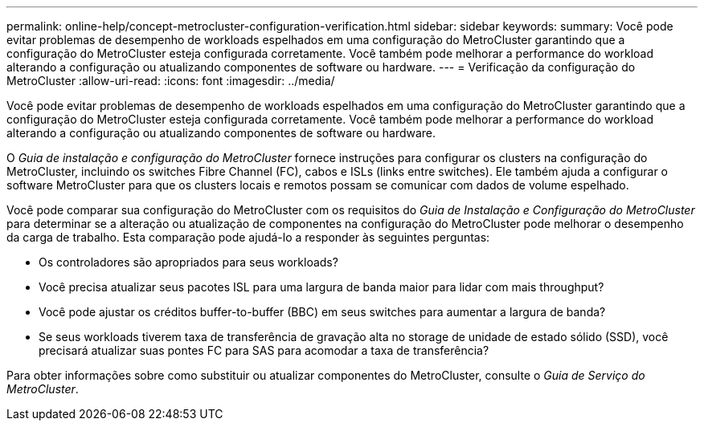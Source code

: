 ---
permalink: online-help/concept-metrocluster-configuration-verification.html 
sidebar: sidebar 
keywords:  
summary: Você pode evitar problemas de desempenho de workloads espelhados em uma configuração do MetroCluster garantindo que a configuração do MetroCluster esteja configurada corretamente. Você também pode melhorar a performance do workload alterando a configuração ou atualizando componentes de software ou hardware. 
---
= Verificação da configuração do MetroCluster
:allow-uri-read: 
:icons: font
:imagesdir: ../media/


[role="lead"]
Você pode evitar problemas de desempenho de workloads espelhados em uma configuração do MetroCluster garantindo que a configuração do MetroCluster esteja configurada corretamente. Você também pode melhorar a performance do workload alterando a configuração ou atualizando componentes de software ou hardware.

O _Guia de instalação e configuração do MetroCluster_ fornece instruções para configurar os clusters na configuração do MetroCluster, incluindo os switches Fibre Channel (FC), cabos e ISLs (links entre switches). Ele também ajuda a configurar o software MetroCluster para que os clusters locais e remotos possam se comunicar com dados de volume espelhado.

Você pode comparar sua configuração do MetroCluster com os requisitos do _Guia de Instalação e Configuração do MetroCluster_ para determinar se a alteração ou atualização de componentes na configuração do MetroCluster pode melhorar o desempenho da carga de trabalho. Esta comparação pode ajudá-lo a responder às seguintes perguntas:

* Os controladores são apropriados para seus workloads?
* Você precisa atualizar seus pacotes ISL para uma largura de banda maior para lidar com mais throughput?
* Você pode ajustar os créditos buffer-to-buffer (BBC) em seus switches para aumentar a largura de banda?
* Se seus workloads tiverem taxa de transferência de gravação alta no storage de unidade de estado sólido (SSD), você precisará atualizar suas pontes FC para SAS para acomodar a taxa de transferência?


Para obter informações sobre como substituir ou atualizar componentes do MetroCluster, consulte o _Guia de Serviço do MetroCluster_.
